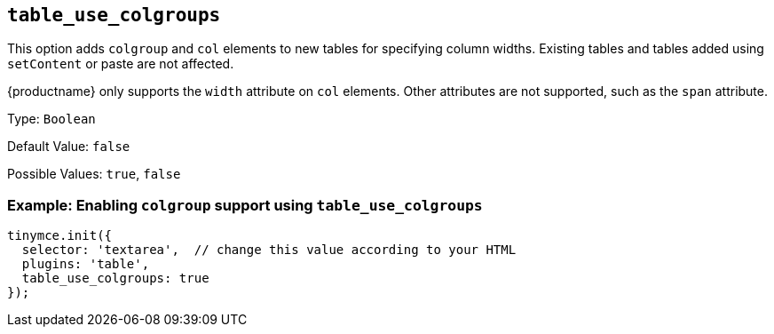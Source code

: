 [[table_use_colgroups]]
== `+table_use_colgroups+`

This option adds `+colgroup+` and `+col+` elements to new tables for specifying column widths. Existing tables and tables added using `+setContent+` or paste are not affected.

{productname} only supports the `+width+` attribute on `+col+` elements. Other attributes are not supported, such as the `+span+` attribute.

Type: `+Boolean+`

Default Value: `+false+`

Possible Values: `+true+`, `+false+`

=== Example: Enabling `+colgroup+` support using `+table_use_colgroups+`

[source,js]
----
tinymce.init({
  selector: 'textarea',  // change this value according to your HTML
  plugins: 'table',
  table_use_colgroups: true
});
----
